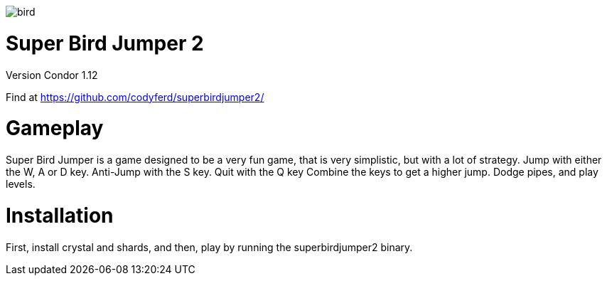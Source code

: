 image::assets/images/bird.png[]

= *Super Bird Jumper 2*

Version Condor 1.12

Find at https://github.com/codyferd/superbirdjumper2/

= Gameplay
Super Bird Jumper is a game designed to be a very fun game, that
is very simplistic, but with a lot of strategy. Jump with either
the W, A or D key. Anti-Jump with the S key. Quit with the Q key
Combine the keys to get a higher jump. Dodge pipes, and play levels.

= Installation
First, install crystal and shards, and then, play by running the
superbirdjumper2 binary.